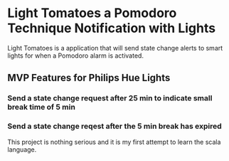 * Light Tomatoes a Pomodoro Technique Notification with Lights
Light Tomatoes is a application that will send state change alerts to smart lights for when a Pomodoro alarm is activated.
** MVP Features for Philips Hue Lights
*** Send a state change request after 25 min to indicate small break time of 5 min
*** Send a state change reqest after the 5 min break has expired

This project is nothing serious and it is my first attempt to learn the scala language.
